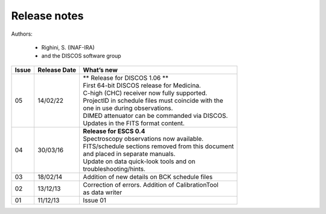 .. _E_Release-notes:

*************
Release notes
*************

Authors: 

	* Righini, S. (INAF-IRA)
	* and the DISCOS software group


===========  =========== =====================================================
Issue	     Release     What’s  
             Date        new
===========  =========== =====================================================
05           14/02/22    | ** Release for DISCOS 1.06 ** 
                         | First 64-bit DISCOS release for Medicina.
                         | C-high (CHC) receiver now fully supported.
                         | ProjectID in schedule files must coincide with the
                         | one in use during observations.  
                         | DIMED attenuator can be commanded via DISCOS.         
                         | Updates in the FITS format content. 
-----------  ----------- -----------------------------------------------------
04           30/03/16    | **Release for ESCS 0.4** 
                         | Spectroscopy observations now available. 
                         | FITS/schedule sections removed from this document
                         | and placed in separate manuals. 
                         | Update on data quick-look tools and on 
                         | troubleshooting/hints. 
-----------  ----------- -----------------------------------------------------
03           18/02/14    | Addition of new details on BCK schedule files
-----------  ----------- -----------------------------------------------------
02           13/12/13    | Correction of errors. Addition of CalibrationTool 
                         | as data writer
-----------  ----------- -----------------------------------------------------
01           11/12/13    | Issue 01
===========  =========== =====================================================

